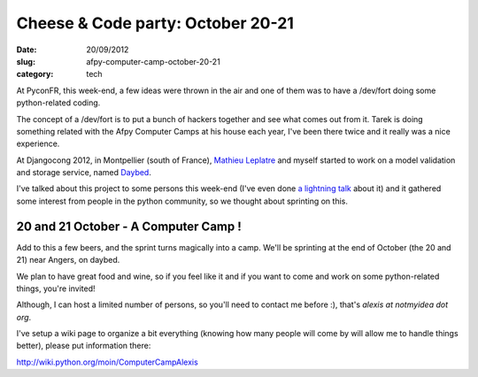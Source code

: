 Cheese & Code party: October 20-21
##################################

:date: 20/09/2012
:slug: afpy-computer-camp-october-20-21
:category: tech

At PyconFR, this week-end, a few ideas were thrown in the air and one of them
was to have a /dev/fort doing some python-related coding.

The concept of a /dev/fort is to put a bunch of hackers together and see what
comes out from it. Tarek is doing something related with the Afpy Computer
Camps at his house each year, I've been there twice and it really was a nice
experience.

At Djangocong 2012, in Montpellier (south of France), `Mathieu Leplatre
<http://blog.mathieu-leplatre.info/>`_ and myself started to work on a model
validation and storage service, named `Daybed
<https://github.com/spiral-project/daybed/>`_.

I've talked about this project to some persons this week-end (I've even done `a
lightning talk <http://alexis.notmyidea.org/lightning-daybed.html>`_ about it)
and it gathered some interest from people in the python community, so we
thought about sprinting on this.

20 and 21 October - A Computer Camp !
=====================================

Add to this a few beers, and the sprint turns magically into a camp. We'll be
sprinting at the end of October (the 20 and 21) near Angers, on daybed.

We plan to have great food and wine, so if you feel like it and if you want to
come and work on some python-related things, you're invited!

Although, I can host a limited number of persons, so you'll need to contact me
before :), that's `alexis at notmyidea dot org`.

I've setup a wiki page to organize a bit everything (knowing how many people will
come by will allow me to handle things better), please put information there:

http://wiki.python.org/moin/ComputerCampAlexis

